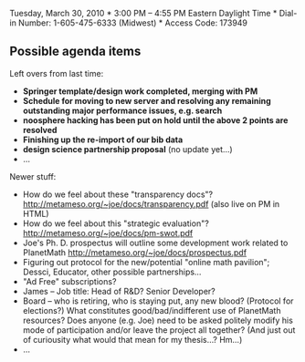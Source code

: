 #+STARTUP: showeverything logdone
#+options: num:nil

Tuesday, March 30, 2010 *
3:00 PM -- 4:55 PM Eastern Daylight Time *
Dial-in Number: 1-605-475-6333  (Midwest) *
Access Code: 173949

** Possible agenda items

Left overs from last time:

 * *Springer template/design work completed, merging with PM*
 * *Schedule for moving to new server and resolving any remaining outstanding major performance issues, e.g. search*
 * *noosphere hacking has been put on hold until the above 2 points are resolved*
 * *Finishing up the re-import of our bib data*
 * *design science partnership proposal* (no update yet...)
 * ...

Newer stuff:

 * How do we feel about these "transparency docs"? http://metameso.org/~joe/docs/transparency.pdf (also live on PM in HTML)
 * How do we feel about this "strategic evaluation"? http://metameso.org/~joe/docs/pm-swot.pdf
 * Joe's Ph. D. prospectus will outline some development work related to PlanetMath http://metameso.org/~joe/docs/prospectus.pdf
 * Figuring out protocol for the new/potential "online math pavilion"; Dessci, Educator, other possible partnerships...
 * "Ad Free" subscriptions?
 * James -- Job title: Head of R&D? Senior Developer?
 * Board -- who is retiring, who is staying put, any new blood? (Protocol for elections?)  What constitutes good/bad/indifferent use of PlanetMath resources?  Does anyone (e.g. Joe) need to be asked politely modify his mode of participation and/or leave the project all together?  (And just out of curiousity what would that mean for my thesis...? Hm...)
 * ...
